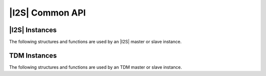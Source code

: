 
****************
|I2S| Common API
****************

|I2S| Instances
===============

The following structures and functions are used by an |I2S| master or slave instance.

.. doxygengroup:: hil_i2s_core
   :content-only:

TDM Instances
=============

The following structures and functions are used by an TDM master or slave instance.

.. doxygengroup:: hil_i2s_tdm_core
   :content-only: